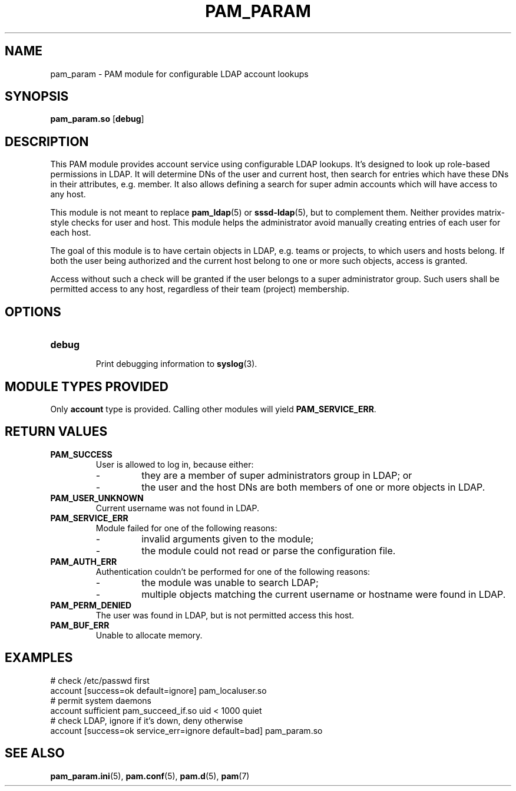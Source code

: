 .TH PAM_PARAM 8 "10/22/2016" "PAM Param module" "PAM Param module"
.SH NAME
pam_param \- PAM module for configurable LDAP account lookups
.SH SYNOPSIS
.B pam_param.so
[\fBdebug\fR]
.SH DESCRIPTION
This PAM module provides account service using configurable LDAP lookups.
It's designed to look up role-based permissions in LDAP. It will determine
DNs of the user and current host, then search for entries which have these
DNs in their attributes, e.g. member. It also allows defining a search for
super admin accounts which will have access to any host.
.sp
This module is not meant to replace \fBpam_ldap\fR(5) or
\fBsssd-ldap\fR(5), but to complement them. Neither provides matrix-style
checks for user and host. This module helps the administrator avoid
manually creating entries of each user for each host.
.sp
The goal of this module is to have certain objects in LDAP, e.g. teams or
projects, to which users and hosts belong. If both the user being
authorized and the current host belong to one or more such objects, access
is granted.
.sp
Access without such a check will be granted if the user belongs to a super
administrator group. Such users shall be permitted access to any host,
regardless of their team (project) membership.
.SH OPTIONS
.TP
.BR debug
.RS
Print debugging information to \fBsyslog\fR(3).
.SH "MODULE TYPES PROVIDED"
Only \fBaccount\fR type is provided. Calling other modules will yield
\fBPAM_SERVICE_ERR\fR.
.SH "RETURN VALUES"
.TP
.BR PAM_SUCCESS
.RS
User is allowed to log in, because either:
.IP -
they are a member of super administrators group in LDAP; or
.IP -
the user and the host DNs are both members of one or more objects in LDAP.
.RE
.TP
.BR PAM_USER_UNKNOWN
Current username was not found in LDAP.
.TP
.BR PAM_SERVICE_ERR
.RS
Module failed for one of the following reasons:
.IP -
invalid arguments given to the module;
.IP -
the module could not read or parse the configuration file.
.RE
.TP
.BR PAM_AUTH_ERR
.RS
Authentication couldn't be performed for one of the following reasons:
.IP -
the module was unable to search LDAP;
.IP -
multiple objects matching the current username or hostname were found
in LDAP.
.RE
.TP
.BR PAM_PERM_DENIED
.RS
The user was found in LDAP, but is not permitted access this host.
.RE
.TP
.BR PAM_BUF_ERR
.RS
Unable to allocate memory.
.SH EXAMPLES
.nf
# check /etc/passwd first
account [success=ok default=ignore] pam_localuser.so
# permit system daemons
account sufficient pam_succeed_if.so uid < 1000 quiet
# check LDAP, ignore if it's down, deny otherwise
account [success=ok service_err=ignore default=bad] pam_param.so
.fi
.SH "SEE ALSO"
.PP
\fBpam_param.ini\fR(5),
\fBpam.conf\fR(5),
\fBpam.d\fR(5),
\fBpam\fR(7)
